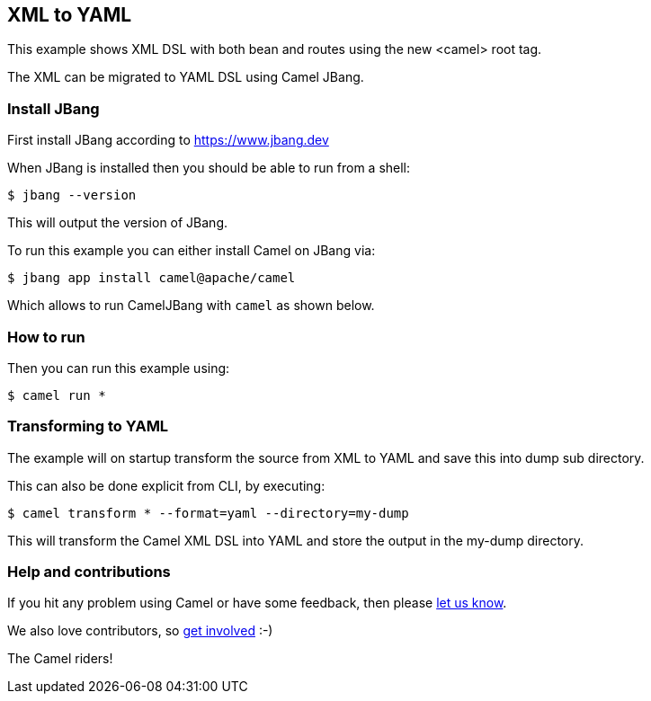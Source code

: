 == XML to YAML

This example shows XML DSL with both bean and routes using the new <camel> root tag.

The XML can be migrated to YAML DSL using Camel JBang.

=== Install JBang

First install JBang according to https://www.jbang.dev

When JBang is installed then you should be able to run from a shell:

[source,sh]
----
$ jbang --version
----

This will output the version of JBang.

To run this example you can either install Camel on JBang via:

[source,sh]
----
$ jbang app install camel@apache/camel
----

Which allows to run CamelJBang with `camel` as shown below.

=== How to run

Then you can run this example using:

[source,sh]
----
$ camel run *
----

=== Transforming to YAML

The example will on startup transform the source from XML to YAML and save
this into dump sub directory.

This can also be done explicit from CLI, by executing:

[source,sh]
----
$ camel transform * --format=yaml --directory=my-dump
----

This will transform the Camel XML DSL into YAML and store the output in the my-dump directory.


=== Help and contributions

If you hit any problem using Camel or have some feedback, then please
https://camel.apache.org/community/support/[let us know].

We also love contributors, so
https://camel.apache.org/community/contributing/[get involved] :-)

The Camel riders!
